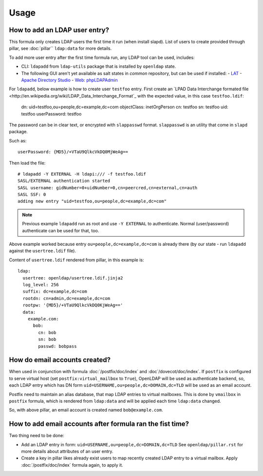 .. Copyright (c) 2013, Hung Nguyen Viet
.. All rights reserved.
..
.. Redistribution and use in source and binary forms, with or without
.. modification, are permitted provided that the following conditions are met:
..
..     1. Redistributions of source code must retain the above copyright notice,
..        this list of conditions and the following disclaimer.
..     2. Redistributions in binary form must reproduce the above copyright
..        notice, this list of conditions and the following disclaimer in the
..        documentation and/or other materials provided with the distribution.
..
.. Neither the name of Hung Nguyen Viet nor the names of its contributors may be used
.. to endorse or promote products derived from this software without specific
.. prior written permission.
..
.. THIS SOFTWARE IS PROVIDED BY THE COPYRIGHT HOLDERS AND CONTRIBUTORS "AS IS"
.. AND ANY EXPRESS OR IMPLIED WARRANTIES, INCLUDING, BUT NOT LIMITED TO,
.. THE IMPLIED WARRANTIES OF MERCHANTABILITY AND FITNESS FOR A PARTICULAR
.. PURPOSE ARE DISCLAIMED. IN NO EVENT SHALL THE COPYRIGHT OWNER OR CONTRIBUTORS
.. BE LIABLE FOR ANY DIRECT, INDIRECT, INCIDENTAL, SPECIAL, EXEMPLARY, OR
.. CONSEQUENTIAL DAMAGES (INCLUDING, BUT NOT LIMITED TO, PROCUREMENT OF
.. SUBSTITUTE GOODS OR SERVICES; LOSS OF USE, DATA, OR PROFITS; OR BUSINESS
.. INTERRUPTION) HOWEVER CAUSED AND ON ANY THEORY OF LIABILITY, WHETHER IN
.. CONTRACT, STRICT LIABILITY, OR TORT (INCLUDING NEGLIGENCE OR OTHERWISE)
.. ARISING IN ANY WAY OUT OF THE USE OF THIS SOFTWARE, EVEN IF ADVISED OF THE
.. POSSIBILITY OF SUCH DAMAGE.

Usage
=====

How to add an LDAP user entry?
------------------------------

This formula only creates LDAP users the first time it run (when install
slapd). List of users to create provided through pillar, see :doc:`pillar``
``ldap:data`` for more details.

To add more user entry after the first time formula run, any LDAP tool
can be used, includes:

- CLI: ``ldapadd`` from ``ldap-utils`` package that is installed by ``openldap``
  state.
- The following GUI aren't yet available as salt states in `common` repository,
  but can be used if installed:
  - `LAT <http://sourceforge.net/p/ldap-at/wiki/Home/>`_
  - `Apache Directory Studio <http://directory.apache.org/studio/>`_
  - `Web: phpLDAPAdmin <http://phpldapadmin.sourceforge.net>`_

For ``ldapadd``, below example is how to create user ``testfoo`` entry. First
create an
`LPAD Data Interchange formated file <http://en.wikipedia.org/wiki/LDAP_Data_Interchange_Format`_
with the expected value, in this case ``testfoo.ldif``:

    dn: uid=testfoo,ou=people,dc=example,dc=com
    objectClass: inetOrgPerson
    cn: testfoo
    sn: testfoo
    uid: testfoo
    userPassword: testfoo

The password can be in clear text, or encrypted with ``slappasswd`` format.
``slappasswd`` is an utility that come in ``slapd`` package.

Such as::

    userPassword: {MD5}/+VTaU9QlkcVkDQ0MjWeAg==

Then load the file::

    # ldapadd -Y EXTERNAL -H ldapi:/// -f testfoo.ldif
    SASL/EXTERNAL authentication started
    SASL username: gidNumber=0+uidNumber=0,cn=peercred,cn=external,cn=auth
    SASL SSF: 0
    adding new entry "uid=testfoo,ou=people,dc=example,dc=com"

.. note::

  Previous example ``ldapadd`` run as root and use ``-Y EXTERNAL`` to
  authenticate.
  Normal (user/password) authenticate can be used for that, too.

Above example worked because entry ``ou=people,dc=example,dc=com`` is already
there (by our state - run ``ldapadd`` against the ``usertree.ldif`` file).

Content of ``usertree.ldif`` rendered from pillar, in this example is::

  ldap:
    usertree: openldap/usertree.ldif.jinja2
    log_level: 256
    suffix: dc=example,dc=com
    rootdn: cn=admin,dc=example,dc=com
    rootpw: '{MD5}/+VTaU9QlkcVkDQ0KjWeAg=='
    data:
      example.com:
        bob:
          cn: bob
          sn: bob
          passwd: bobpass

How do email accounts created?
------------------------------

When used in conjunction with formula :doc:`/postfix/doc/index` and
:doc`/dovecot/doc/index`.
If ``postfix`` is configured to serve virtual host
(set ``postfix:virtual_mailbox`` to ``True``),
OpenLDAP  will be used as authenticate backend, so, each LDAP entry which has
DN form ``uid=USERNAME,ou=people,dc=DOMAIN,dc=TLD`` will be used as an email
account.

Postfix need to maintain an alias database, that map LDAP entries to virtual
mailboxes. This is done by ``vmailbox`` in ``postfix`` formula, which is
rendered from ``ldap:data`` and will be applied each time ``ldap:data`` changed.

So, with above pillar, an email account is created named ``bob@example.com``.

How to add email accounts after formula ran the fist time?
----------------------------------------------------------

Two thing need to be done:

- Add an LDAP entry in form: ``uid=USERNAME,ou=people,dc=DOMAIN,dc=TLD``
  See ``openldap/pillar.rst`` for more details about attributes of an user
  entry.
- Create a key in pillar likes already exist users to map recently created
  LDAP entry to a virtual mailbox. Apply :doc:`/postfix/doc/index` formula
  again, to apply it.
